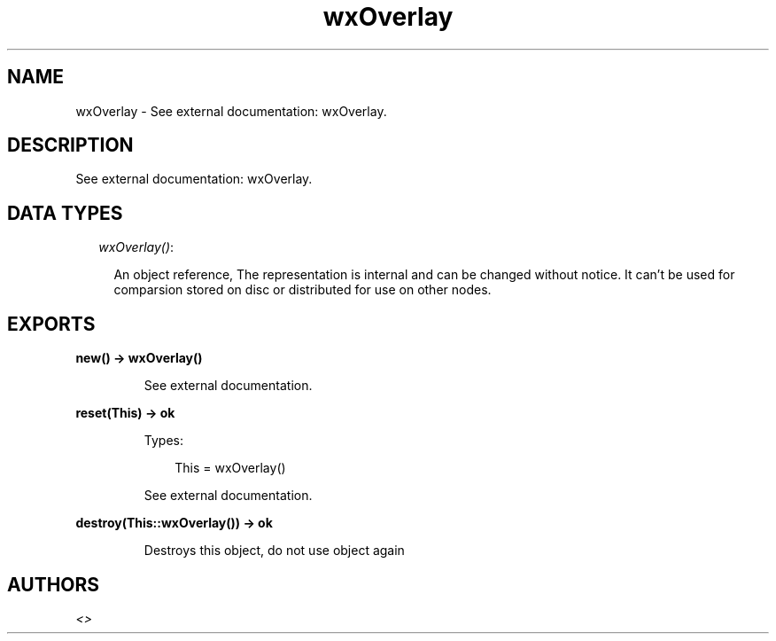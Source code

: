 .TH wxOverlay 3 "wx 1.6.1" "" "Erlang Module Definition"
.SH NAME
wxOverlay \- See external documentation: wxOverlay.
.SH DESCRIPTION
.LP
See external documentation: wxOverlay\&.
.SH "DATA TYPES"

.RS 2
.TP 2
.B
\fIwxOverlay()\fR\&:

.RS 2
.LP
An object reference, The representation is internal and can be changed without notice\&. It can\&'t be used for comparsion stored on disc or distributed for use on other nodes\&.
.RE
.RE
.SH EXPORTS
.LP
.B
new() -> wxOverlay()
.br
.RS
.LP
See external documentation\&.
.RE
.LP
.B
reset(This) -> ok
.br
.RS
.LP
Types:

.RS 3
This = wxOverlay()
.br
.RE
.RE
.RS
.LP
See external documentation\&.
.RE
.LP
.B
destroy(This::wxOverlay()) -> ok
.br
.RS
.LP
Destroys this object, do not use object again
.RE
.SH AUTHORS
.LP

.I
<>